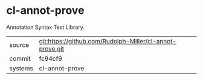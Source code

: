 * cl-annot-prove

Annotation Syntax Test Library.

|---------+-------------------------------------------|
| source  | git:https://github.com/Rudolph-Miller/cl-annot-prove.git   |
| commit  | fc94cf9  |
| systems | cl-annot-prove |
|---------+-------------------------------------------|

